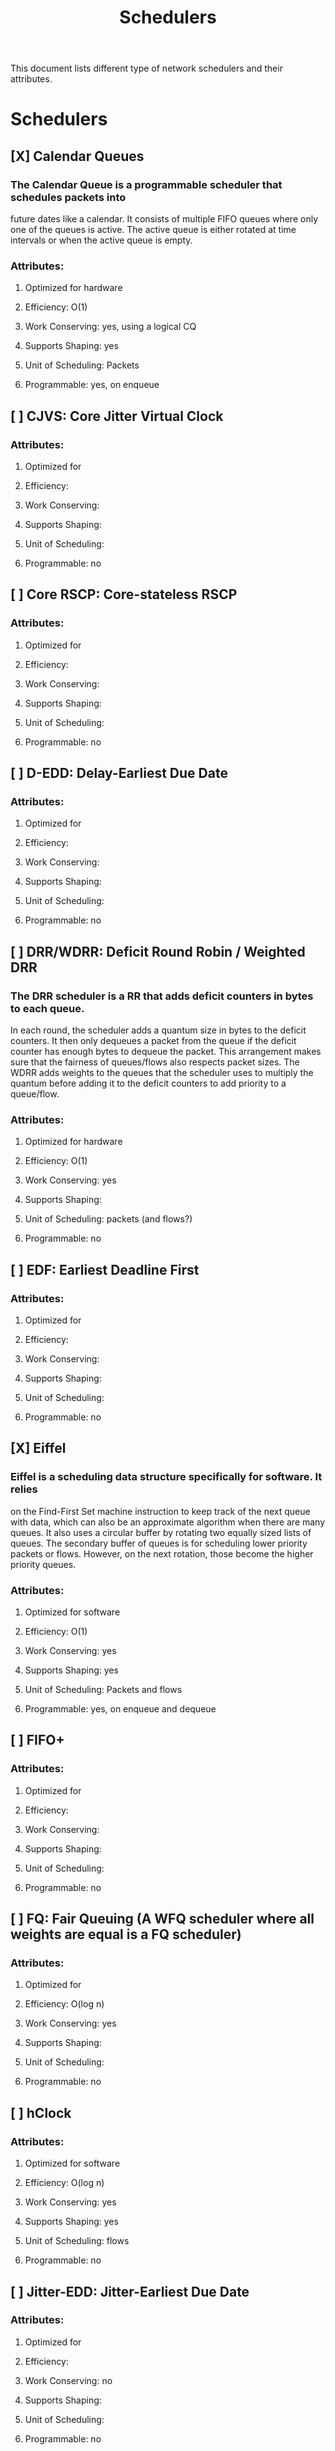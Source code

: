 #+TITLE: Schedulers

This document lists different type of network schedulers and their attributes.

* Schedulers
** [X] Calendar Queues
*** The Calendar Queue is a programmable scheduler that schedules packets into
future dates like a calendar. It consists of multiple FIFO queues where only
one of the queues is active. The active queue is either rotated at time
intervals or when the active queue is empty.
*** Attributes:
**** Optimized for hardware
**** Efficiency: O(1)
**** Work Conserving: yes, using a logical CQ
**** Supports Shaping: yes
**** Unit of Scheduling: Packets
**** Programmable: yes, on enqueue
** [ ] CJVS: Core Jitter Virtual Clock
*** Attributes:
**** Optimized for
**** Efficiency:
**** Work Conserving:
**** Supports Shaping:
**** Unit of Scheduling:
**** Programmable: no
** [ ] Core RSCP: Core-stateless RSCP
*** Attributes:
**** Optimized for
**** Efficiency:
**** Work Conserving:
**** Supports Shaping:
**** Unit of Scheduling:
**** Programmable: no
** [ ] D-EDD: Delay-Earliest Due Date
*** Attributes:
**** Optimized for
**** Efficiency:
**** Work Conserving:
**** Supports Shaping:
**** Unit of Scheduling:
**** Programmable: no
** [ ] DRR/WDRR: Deficit Round Robin / Weighted DRR
*** The DRR scheduler is a RR that adds deficit counters in bytes to each queue.
In each round, the scheduler adds a quantum size in bytes to     the deficit
counters. It then only dequeues a packet from the queue if the deficit counter
has enough bytes to dequeue the packet. This arrangement makes sure that the
fairness of queues/flows also respects packet sizes. The WDRR adds weights to
the queues that the scheduler uses to multiply the quantum before adding it to
the deficit counters to add priority to a queue/flow.
*** Attributes:
**** Optimized for hardware
**** Efficiency: O(1)
**** Work Conserving: yes
**** Supports Shaping:
**** Unit of Scheduling: packets (and flows?)
**** Programmable: no
** [ ] EDF: Earliest Deadline First
*** Attributes:
**** Optimized for
**** Efficiency:
**** Work Conserving:
**** Supports Shaping:
**** Unit of Scheduling:
**** Programmable: no
** [X] Eiffel
*** Eiffel is a scheduling data structure specifically for software. It relies
on the Find-First Set machine instruction to keep track of the next queue
with data, which can also be an approximate algorithm when there are many
queues. It also uses a circular buffer by rotating two equally sized lists of
queues. The secondary buffer of queues is for scheduling lower priority packets
or flows. However, on the next rotation, those become the higher priority
queues.
*** Attributes:
**** Optimized for software
**** Efficiency: O(1)
**** Work Conserving: yes
**** Supports Shaping: yes
**** Unit of Scheduling: Packets and flows
**** Programmable: yes, on enqueue and dequeue
** [ ] FIFO+
*** Attributes:
**** Optimized for
**** Efficiency:
**** Work Conserving:
**** Supports Shaping:
**** Unit of Scheduling:
**** Programmable: no
** [ ] FQ: Fair Queuing (A WFQ scheduler where all weights are equal is a FQ scheduler)
*** Attributes:
**** Optimized for
**** Efficiency: O(log n)
**** Work Conserving: yes
**** Supports Shaping:
**** Unit of Scheduling:
**** Programmable: no
** [ ] hClock
*** Attributes:
**** Optimized for software
**** Efficiency: O(log n)
**** Work Conserving: yes
**** Supports Shaping: yes
**** Unit of Scheduling: flows
**** Programmable: no
** [ ] Jitter-EDD: Jitter-Earliest Due Date
*** Attributes:
**** Optimized for
**** Efficiency:
**** Work Conserving: no
**** Supports Shaping:
**** Unit of Scheduling:
**** Programmable: no
** [ ] LBF: Leaky Bucket Filter
*** Attributes:
**** Optimized for
**** Efficiency:
**** Work Conserving: no
**** Supports Shaping:
**** Unit of Scheduling:
**** Programmable: no
** [ ] LSTF: Least Slack Time First
*** Attributes:
**** Optimized for
**** Efficiency:
**** Work Conserving: yes
**** Supports Shaping:
**** Unit of Scheduling:
**** Programmable: no
** [ ] pFabric
*** Attributes:
**** Optimized for
**** Efficiency:
**** Work Conserving:
**** Supports Shaping:
**** Unit of Scheduling:
**** Programmable: no
** [ ] pHeap
*** Attributes:
**** Optimized for
**** Efficiency:
**** Work Conserving:
**** Supports Shaping:
**** Unit of Scheduling:
**** Programmable: no
** [ ] PIAS: Practical Information-Agnostic flow Scheduling
*** Attributes:
**** Optimized for
**** Efficiency:
**** Work Conserving:
**** Supports Shaping:
**** Unit of Scheduling:
**** Programmable: no
** [X] PIFO: Push-in First-Out
*** The PIFO is a programmable scheduling data structure that consists of
multiple queues where the logic schedules the packets only on enqueue.
Therefore, the programmer designing the scheduler will push the packet
into the appropriate FIFO queue and then pop the packets out in a
First-in First-out fashion. This simple design makes it easy to implement
this queue in hardware.
*** Attributes:
**** Optimized for hardware
**** Efficiency: O(1)
**** Work Conserving: yes
**** Supports Shaping: yes
**** Unit of Scheduling: packets
**** Programmable: yes, on enqueue
** [ ] QFQ: Quick Fair Queuing
*** Attributes:
**** Optimized for
**** Efficiency:
**** Work Conserving:
**** Supports Shaping:
**** Unit of Scheduling:
**** Programmable: no
** [ ] RR/WRR: Round Robin / Weighted RR
*** The RR scheduler schedules packets into a list of queues depending on their
priority. The dequeue algorithm then dequeues one packet from each queue in
a round-robin fashion. This scheduling algorithm makes the traffic fair between
queues but does not take the fairness of packet sizes into account. The WRR adds
weight to each queue, determining how many packets the scheduler should dequeue
from the queue. This weight gives one queue/flow a priority over another.
*** Attributes:
**** Optimized for hardware
**** Efficiency: O(1)
**** Work Conserving: yes
**** Supports Shaping:
**** Unit of Scheduling: flows (and packets?)
**** Programmable: no
** [ ] RSCP: Rate Controlled Static Priority
*** Attributes:
**** Optimized for
**** Efficiency:
**** Work Conserving: no
**** Supports Shaping:
**** Unit of Scheduling:
**** Programmable: no
** [ ] SCED: Service Curved based Earliest Deadline
*** Attributes:
**** Optimized for
**** Efficiency:
**** Work Conserving:
**** Supports Shaping:
**** Unit of Scheduling:
**** Programmable: no
** [ ] SCFQ: Self-Clocked Fair-Queuing
*** Attributes:
**** Optimized for
**** Efficiency:
**** Work Conserving:
**** Supports Shaping:
**** Unit of Scheduling:
**** Programmable: no
** [ ] SFQ: Stochastic Fairness Queueing
*** Attributes:
**** Optimized for
**** Efficiency: O(1)
**** Work Conserving:
**** Supports Shaping:
**** Unit of Scheduling:
**** Programmable: no
** [ ] SPFQ: Starting Potential-based Fair Queuing
*** Attributes:
**** Optimized for
**** Efficiency: O(1)
**** Work Conserving: yes
**** Supports Shaping:
**** Unit of Scheduling:
**** Programmable: no
** [X] SP-PIFO: Strict-Priority PIFO
*** The SP-PIFO is a PIFO that approximates a larger PIFO using fewer queues
using a per-packet adaption algorithm. The per-packet algorithm consists
of two steps that update and adapt the queue bounds. A PIFO in hardware
usually scales to around a thousand queues, which often is not enough for
some schedulers; therefore, a data structure like an SP-PIFO is desirable,
even when it is not always on par with a PIFO.
*** Attributes:
**** Optimized for hardware
**** Efficiency: O(1) and O(N) on inversions
**** Work Conserving: yes
**** Supports Shaping: yes
**** Unit of Scheduling: packets
**** Programmable: yes, on enqueue
** [ ] SP: Strict Priority
*** Attributes:
**** Optimized for
**** Efficiency:
**** Work Conserving:
**** Supports Shaping:
**** Unit of Scheduling:
**** Programmable: no
** [ ] SRPT: Shortest Remaining Processing Time
*** Attributes:
**** Optimized for
**** Efficiency:
**** Work Conserving: yes
**** Supports Shaping:
**** Unit of Scheduling:
**** Programmable: no
** [ ] STFQ: Start-Time Fair Queuing
*** Attributes:
**** Optimized for
**** Efficiency:
**** Work Conserving:
**** Supports Shaping:
**** Unit of Scheduling:
**** Programmable: no
** [ ] Stop-and-Go Queuing
*** Attributes:
**** Optimized for
**** Efficiency:
**** Work Conserving: no
**** Supports Shaping:
**** Unit of Scheduling:
**** Programmable: no
** [ ] WF^2Q+: Worst-case Fair Weighted Fair Queuing
*** Attributes:
**** Optimized for
**** Efficiency: O(log n)
**** Work Conserving: yes
**** Supports Shaping:
**** Unit of Scheduling:
**** Programmable: no
** [ ] WFQ: Weighted Fair Queuing
*** Attributes:
**** Optimized for
**** Efficiency: O(log n)
**** Work Conserving: yes
**** Supports Shaping:
**** Unit of Scheduling:
**** Programmable: no
